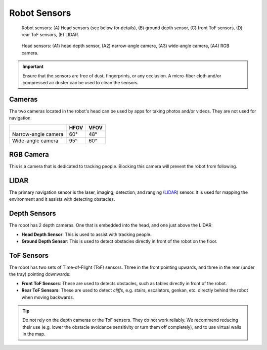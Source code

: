 *************
Robot Sensors
*************

.. figure:: assets/sensors/sensors-01.jpg
  :alt: Robot front and rear views

  Robot sensors: (A) Head sensors (see below for details), (B) ground depth sensor, (C) front ToF sensors, (D) rear ToF sensors, (E) LIDAR.
 

.. figure:: assets/sensors/sensors-02.jpg
  :alt: Robot front and rear views

  Head sensors: (A1) head depth sensor, (A2) narrow-angle camera, (A3) wide-angle camera, (A4) RGB camera. 


.. Important::
  Ensure that the sensors are free of dust, fingerprints, or any occlusion. A micro-fiber cloth and/or compressed air duster can be used to clean the sensors.

.. As with all optical sensors, environmental lighting, as well as surface reflection, transmission, and absorption affect what the sensors are able to detect. In turn, these can affect navigation performance.


Cameras
=======
The two cameras located in the robot's head can be used by apps for taking photos and/or videos. They are not used for navigation.

+---------------------+------+------+
|                     | HFOV | VFOV |
+=====================+======+======+
| Narrow-angle camera | 60°  | 48°  |
+---------------------+------+------+
| Wide-angle camera   | 95°  | 60°  |
+---------------------+------+------+


RGB Camera
==========
This is a camera that is dedicated to tracking people. Blocking this camera will prevent the robot from following.


LIDAR
=====
The primary navigation sensor is the laser, imaging, detection, and ranging (`LIDAR <https://en.wikipedia.org/wiki/Lidar>`_) sensor. It is used for mapping the environment and it assists with detecting obstacles.

.. @TODO Multiple versions of the LIDAR


Depth Sensors
=============
The robot has 2 depth cameras. One that is embedded into the head, and one just above the LIDAR:

- **Head Depth Sensor**: This is used to assist with tracking people.  
- **Ground Depth Sensor**: This is used to detect obstacles directly in front of the robot on the floor.


.. @TODO Multiple versions of the Depth Camera


ToF Sensors
===========
The robot has two sets of Time-of-Flight (ToF) sensors. Three in the front pointing upwards, and three in the rear (under the tray) pointing downwards:

- **Front ToF Sensors**: These are used to detects obstacles, such as tables directly in front of the robot.
- **Rear ToF Sensors**: These are used to detect *cliffs*, e.g. stairs, escalators, genkan, etc. directly behind the robot when moving backwards.

.. Tip:: Do not rely on the depth cameras or the ToF sensors. They do not work reliably. We recommend reducing their use (e.g. lower the obstacle avoidance sensitivity or turn them off completely), and to use virtual walls in the map.
